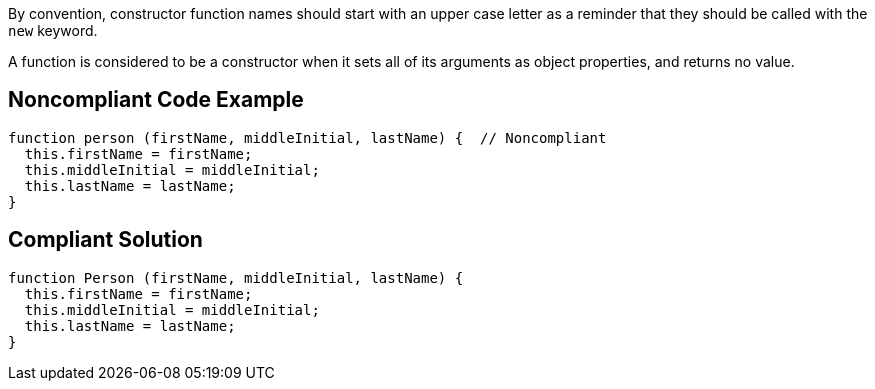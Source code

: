 By convention, constructor function names should start with an upper case letter as a reminder that they should be called with the ``++new++`` keyword.


A function is considered to be a constructor when it sets all of its arguments as object properties, and returns no value.

== Noncompliant Code Example

----
function person (firstName, middleInitial, lastName) {  // Noncompliant
  this.firstName = firstName;
  this.middleInitial = middleInitial;
  this.lastName = lastName;
}
----

== Compliant Solution

----
function Person (firstName, middleInitial, lastName) {
  this.firstName = firstName;
  this.middleInitial = middleInitial;
  this.lastName = lastName;
}
----
